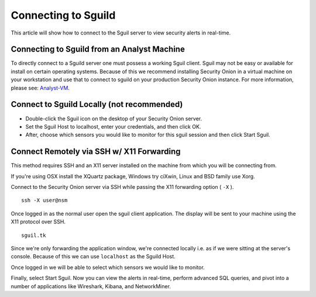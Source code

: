 Connecting to Sguild
====================

This article will show how to connect to the Sguil server to view security alerts in real-time.

Connecting to Sguild from an Analyst Machine
--------------------------------------------

To directly connect to a Sguild server one must possess a working Sguil client. Sguil may not be easy or available for install on certain operating systems. Because of this we recommend installing Security Onion in a virtual machine on your workstation and use that to connect to sguild on your production Security Onion instance.  For more information, please see: `<Analyst-VM>`_.

Connect to Sguild Locally (not recommended)
-------------------------------------------

- Double-click the Sguil icon on the desktop of your Security Onion server.

- Set the Sguil Host to localhost, enter your credentials, and then click OK.

- After, choose which sensors you would like to monitor for this sguil session and then click Start Sguil.

Connect Remotely via SSH w/ X11 Forwarding
------------------------------------------

This method requires SSH and an X11 server installed on the machine from which you will be connecting from.

If you're using OSX install the XQuartz package, Windows try ciXwin, Linux and BSD family use Xorg.

Connect to the Security Onion server via SSH while passing the X11 forwarding option ( ``-X`` ).

::

    ssh -X user@nsm

Once logged in as the normal user open the sguil client application. The display will be sent to your machine using the X11 protocol over SSH.

::

    sguil.tk

Since we're only forwarding the application window, we're connected locally i.e. as if we were sitting at the server's console. Because of this we can use ``localhost`` as the Sguild Host.

Once logged in we will be able to select which sensors we would like to monitor.

Finally, select Start Sguil. Now you can view the alerts in real-time, perform advanced SQL queries, and pivot into a number of applications like Wireshark, Kibana, and NetworkMiner.
